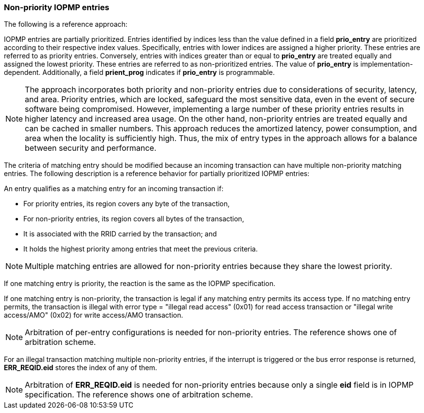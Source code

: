 [#NON_PRIORITY_ENTRIES]
=== Non-priority IOPMP entries

The following is a reference approach:

IOPMP entries are partially prioritized. Entries identified by indices less than the value defined in a field *prio_entry* are prioritized according to their respective index values. Specifically, entries with lower indices are assigned a higher priority. These entries are referred to as priority entries. Conversely, entries with indices greater than or equal to *prio_entry* are treated equally and assigned the lowest priority. These entries are referred to as non-prioritized entries. The value of *prio_entry* is implementation-dependent. Additionally, a field *prient_prog* indicates if *prio_entry* is programmable. 

NOTE: The approach incorporates both priority and non-priority entries due to considerations of security, latency, and area. Priority entries, which are locked, safeguard the most sensitive data, even in the event of secure software being compromised. However, implementing a large number of these priority entries results in higher latency and increased area usage. On the other hand, non-priority entries are treated equally and can be cached in smaller numbers. This approach reduces the amortized latency, power consumption, and area when the locality is sufficiently high. Thus, the mix of entry types in the approach allows for a balance between security and performance.

The criteria of matching entry should be modified because an incoming transaction can have multiple non-priority matching entries. The following description is a reference behavior for partially prioritized IOPMP entries:

An entry qualifies as a matching entry for an incoming transaction if:

* For priority entries, its region covers any byte of the transaction,
* For non-priority entries, its region covers all bytes of the transaction,
* It is associated with the RRID carried by the transaction; and
* It holds the highest priority among entries that meet the previous criteria.

[NOTE]
====
Multiple matching entries are allowed for non-priority entries because they share the lowest priority.
====

If one matching entry is priority, the reaction is the same as the IOPMP specification.

If one matching entry is non-priority, the transaction is legal if any matching entry permits its access type. If no matching entry permits, the transaction is illegal with error type = "illegal read access" (0x01) for read access transaction or "illegal write access/AMO" (0x02) for write access/AMO transaction.

[NOTE]
====
Arbitration of per-entry configurations is needed for non-priority entries. The reference shows one of arbitration scheme.
====

For an illegal transaction matching multiple non-priority entries, if the interrupt is triggered or the bus error response is returned, *ERR_REQID.eid* stores the index of any of them.

[NOTE]
====
Arbitration of *ERR_REQID.eid* is needed for non-priority entries because only a single *eid* field is in IOPMP specification. The reference shows one of arbitration scheme.
====